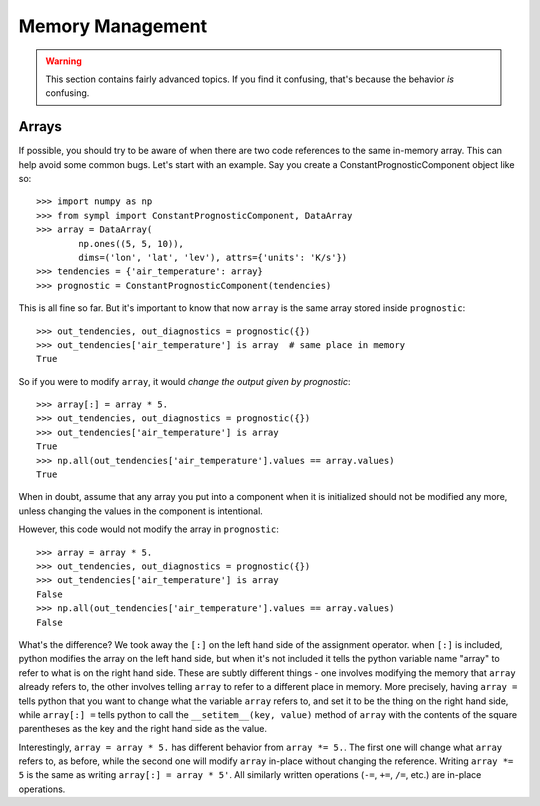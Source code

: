 =================
Memory Management
=================

.. warning:: This section contains fairly advanced topics. If you find it
             confusing, that's because the behavior *is* confusing.

Arrays
------

If possible, you should try to be aware of when there are two code references
to the same in-memory array. This can help avoid some common bugs. Let's start
with an example. Say you create a ConstantPrognosticComponent object like so::

    >>> import numpy as np
    >>> from sympl import ConstantPrognosticComponent, DataArray
    >>> array = DataArray(
            np.ones((5, 5, 10)),
            dims=('lon', 'lat', 'lev'), attrs={'units': 'K/s'})
    >>> tendencies = {'air_temperature': array}
    >>> prognostic = ConstantPrognosticComponent(tendencies)

This is all fine so far. But it's important to know that now ``array`` is the
same array stored inside ``prognostic``::

    >>> out_tendencies, out_diagnostics = prognostic({})
    >>> out_tendencies['air_temperature'] is array  # same place in memory
    True

So if you were to modify ``array``, it would *change the output given by
prognostic*::

    >>> array[:] = array * 5.
    >>> out_tendencies, out_diagnostics = prognostic({})
    >>> out_tendencies['air_temperature'] is array
    True
    >>> np.all(out_tendencies['air_temperature'].values == array.values)
    True

When in doubt, assume that any array you put into a component when it is
initialized should not be modified any more, unless changing the values in the
component is intentional.

However, this code would not modify the array in ``prognostic``::

    >>> array = array * 5.
    >>> out_tendencies, out_diagnostics = prognostic({})
    >>> out_tendencies['air_temperature'] is array
    False
    >>> np.all(out_tendencies['air_temperature'].values == array.values)
    False

What's the difference? We took away the ``[:]`` on the left hand side of the
assignment operator. when ``[:]`` is included, python modifies the array on the
left hand side, but when it's not included it tells the python variable name
"array" to refer to what is on the right hand side. These are subtly different
things - one involves modifying the memory that ``array`` already refers to,
the other involves telling ``array`` to refer to a different place in memory.
More precisely, having ``array =`` tells python
that you want to change what the variable ``array`` refers to, and set it to
be the thing on the right hand side, while ``array[:] =`` tells python to
call the ``__setitem__(key, value)`` method of ``array`` with the contents
of the square parentheses as the key and the right hand side as the value.

Interestingly, ``array = array * 5.`` has different behavior from
``array *= 5.``. The first one will change what ``array`` refers to, as before,
while the second one will modify ``array`` in-place without changing the
reference. Writing ``array *= 5`` is the same as writing ``array[:] = array * 5'``.
All similarly written operations (``-=``, ``+=``, ``/=``, etc.) are
in-place operations.
